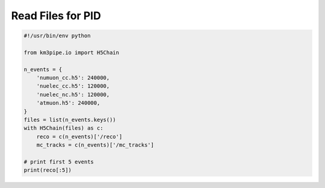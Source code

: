 Read Files for PID
==================

.. code:: python

    #!/usr/bin/env python

    from km3pipe.io import H5Chain

    n_events = {
        'numuon_cc.h5': 240000,
        'nuelec_cc.h5': 120000,
        'nuelec_nc.h5': 120000,
        'atmuon.h5': 240000,
    }
    files = list(n_events.keys())
    with H5Chain(files) as c:
        reco = c(n_events)['/reco']
        mc_tracks = c(n_events)['/mc_tracks']

    # print first 5 events
    print(reco[:5])
